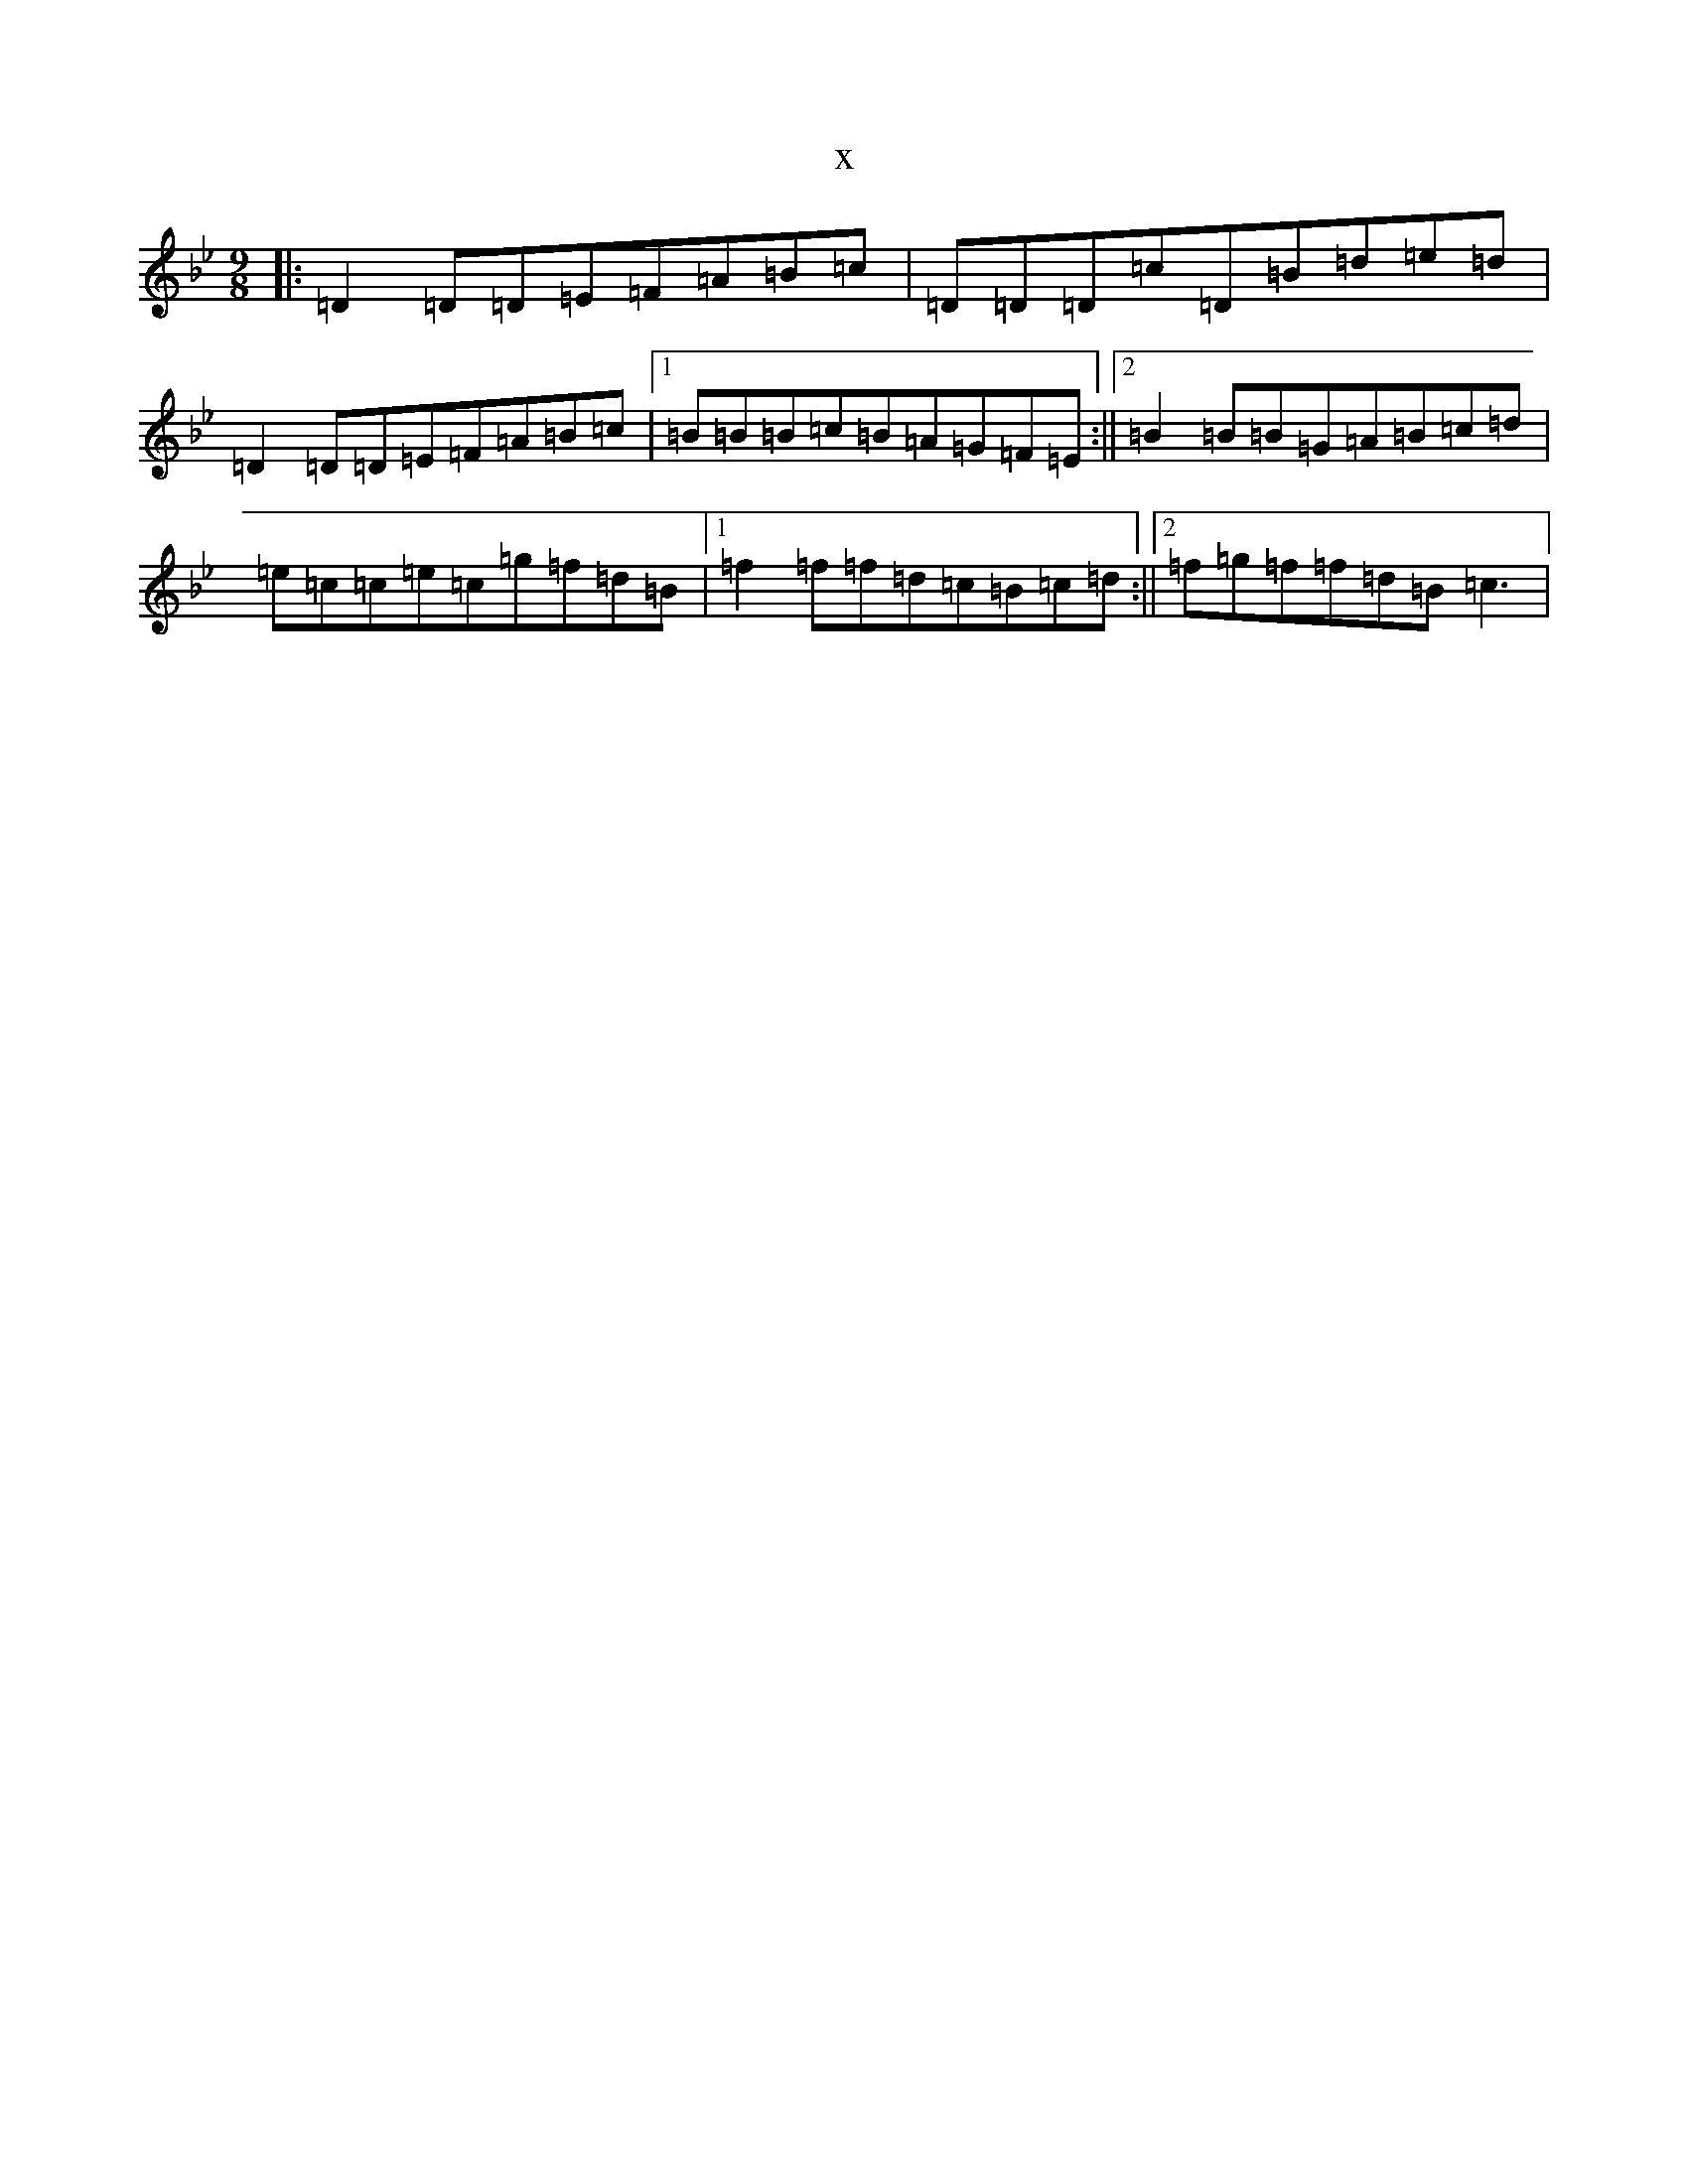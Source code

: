 X:8823
T:x
L:1/8
M:9/8
K: C Dorian
|:=D2=D=D=E=F=A=B=c|=D=D=D=c=D=B=d=e=d|=D2=D=D=E=F=A=B=c|1=B=B=B=c=B=A=G=F=E:||2=B2=B=B=G=A=B=c=d|=e=c=c=e=c=g=f=d=B|1=f2=f=f=d=c=B=c=d:||2=f=g=f=f=d=B=c3|